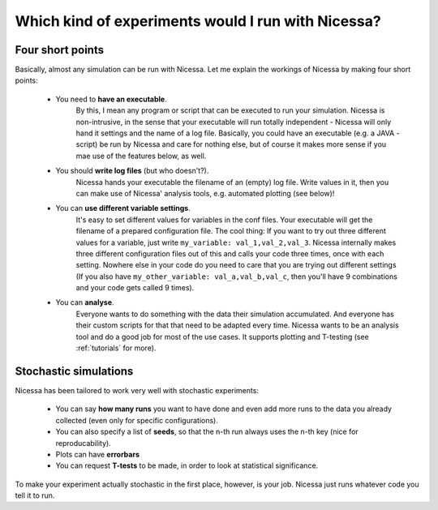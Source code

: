 .. _which:

Which kind of experiments would I run with Nicessa?
==================================================

Four short points
------------------

Basically, almost any simulation can be run with Nicessa. Let me explain the workings of Nicessa by making four short points:

  * You need to **have an executable**.
        By this, I mean any program or script that can be executed to run your simulation.
        Nicessa is non-intrusive, in the sense that your executable will run totally independent - Nicessa will only hand it 
        settings and the name of a log file.
        Basically, you could have an executable (e.g. a JAVA - script) be run by Nicessa 
        and care for nothing else, but of course it makes more sense if you mae use of the features below, as well.
  * You should **write log files** (but who doesn't?).
        Nicessa hands your executable the filename of an (empty) log file. 
        Write values in it, then you can make use of Nicessa' analysis tools, e.g. automated plotting (see below)!
  * You can **use different variable settings**.
        It's easy to set different values for variables in the conf files.
        Your executable will get the filename of a prepared configuration file. The cool thing: If you want to try out three different values for
        a variable, just write ``my_variable: val_1,val_2,val_3``. Nicessa internally makes three different configuration files
        out of this and calls your code three times, once with each setting. Nowhere else in your code do you need to care
        that you are trying out different settings (If you also have ``my_other_variable: val_a,val_b,val_c``, then you'll
        have 9 combinations and your code gets called 9 times).
  * You can **analyse**.
        Everyone wants to do something with the data their simulation accumulated. And everyone has their custom
        scripts for that that need to be adapted every time. Nicessa wants to be
        an analysis tool and do a good job for most of the use cases. It supports plotting and T-testing
        (see :ref:`tutorials` for more).


Stochastic simulations
----------------------

Nicessa has been tailored to work very well with stochastic experiments:

  * You can say **how many runs** you want to have done and even add more runs to the data you already collected (even only for specific configurations). 
  * You can also specify a list of **seeds**, so that the n-th run always uses the n-th key (nice for reproducability). 
  * Plots can have **errorbars**
  * You can request **T-tests** to be made, in order to look at statistical significance.

To make your experiment actually stochastic in the first place, however, is your job. Nicessa just runs whatever code you tell it to run.
